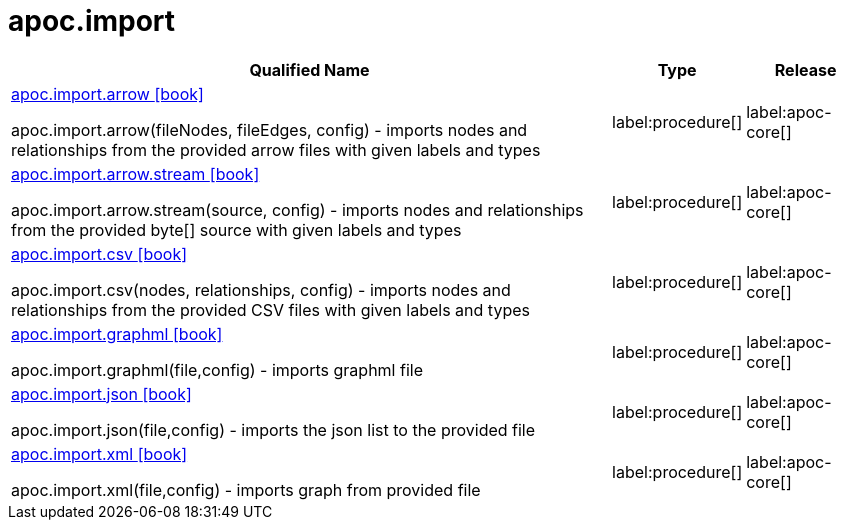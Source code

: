 ////
This file is generated by DocsTest, so don't change it!
////

= apoc.import
:description: This section contains reference documentation for the apoc.import procedures.

[.procedures, opts=header, cols='5a,1a,1a']
|===
| Qualified Name | Type | Release
|xref::overview/apoc.import/apoc.import.arrow.adoc[apoc.import.arrow icon:book[]]

apoc.import.arrow(fileNodes, fileEdges, config) - imports nodes and relationships from the provided arrow files with given labels and types
|label:procedure[]
|label:apoc-core[]
|xref::overview/apoc.import/apoc.import.arrow.stream.adoc[apoc.import.arrow.stream icon:book[]]

apoc.import.arrow.stream(source, config) - imports nodes and relationships from the provided byte[] source with given labels and types
|label:procedure[]
|label:apoc-core[]
|xref::overview/apoc.import/apoc.import.csv.adoc[apoc.import.csv icon:book[]]

apoc.import.csv(nodes, relationships, config) - imports nodes and relationships from the provided CSV files with given labels and types
|label:procedure[]
|label:apoc-core[]
|xref::overview/apoc.import/apoc.import.graphml.adoc[apoc.import.graphml icon:book[]]

apoc.import.graphml(file,config) - imports graphml file
|label:procedure[]
|label:apoc-core[]
|xref::overview/apoc.import/apoc.import.json.adoc[apoc.import.json icon:book[]]

apoc.import.json(file,config) - imports the json list to the provided file
|label:procedure[]
|label:apoc-core[]
|xref::overview/apoc.import/apoc.import.xml.adoc[apoc.import.xml icon:book[]]

apoc.import.xml(file,config) - imports graph from provided file
|label:procedure[]
|label:apoc-core[]
|===

